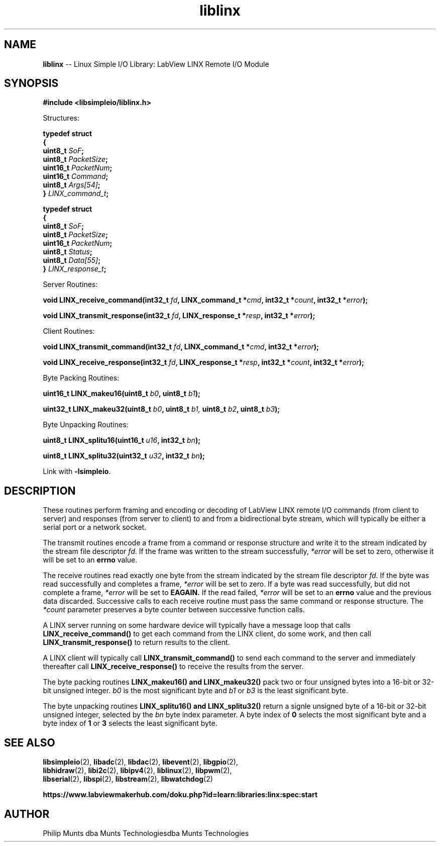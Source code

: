 .\" man page for Munts Technologies Linux Simple I/O Library
.\"
.\" Copyright (C)2016-2023, Philip Munts dba Munts Technologies
.\"
.\" Redistribution and use in source and binary forms, with or without
.\" modification, are permitted provided that the following conditions are met:
.\"
.\" * Redistributions of source code must retain the above copyright notice,
.\"   this list of conditions and the following disclaimer.
.\"
.\" THIS SOFTWARE IS PROVIDED BY THE COPYRIGHT HOLDERS AND CONTRIBUTORS "AS IS"
.\" AND ANY EXPRESS OR IMPLIED WARRANTIES, INCLUDING, BUT NOT LIMITED TO, THE
.\" IMPLIED WARRANTIES OF MERCHANTABILITY AND FITNESS FOR A PARTICULAR PURPOSE
.\" ARE DISCLAIMED. IN NO EVENT SHALL THE COPYRIGHT HOLDER OR CONTRIBUTORS BE
.\" LIABLE FOR ANY DIRECT, INDIRECT, INCIDENTAL, SPECIAL, EXEMPLARY, OR
.\" CONSEQUENTIAL DAMAGES (INCLUDING, BUT NOT LIMITED TO, PROCUREMENT OF
.\" SUBSTITUTE GOODS OR SERVICES; LOSS OF USE, DATA, OR PROFITS; OR BUSINESS
.\" INTERRUPTION) HOWEVER CAUSED AND ON ANY THEORY OF LIABILITY, WHETHER IN
.\" CONTRACT, STRICT LIABILITY, OR TORT (INCLUDING NEGLIGENCE OR OTHERWISE)
.\" ARISING IN ANY WAY OUT OF THE USE OF THIS SOFTWARE, EVEN IF ADVISED OF THE
.\" POSSIBILITY OF SUCH DAMAGE.
.\"
.TH liblinx 2 "21 December 2018" "version 1" "Linux Simple I/O Library"
.SH NAME
.B liblinx
\-\- Linux Simple I/O Library: LabView LINX Remote I/O Module
.SH SYNOPSIS
.nf
.B #include <libsimpleio/liblinx.h>

Structures:

.BI "typedef struct"
.BI "{"
.BI "  uint8_t  " SoF ";"
.BI "  uint8_t  " PacketSize ";"
.BI "  uint16_t " PacketNum ";"
.BI "  uint16_t " Command ";"
.BI "  uint8_t  " Args[54] ";"
.BI "} " LINX_command_t ";"

.BI "typedef struct"
.BI "{"
.BI "  uint8_t  " SoF ";"
.BI "  uint8_t  " PacketSize ";"
.BI "  uint16_t " PacketNum ";"
.BI "  uint8_t  " Status ";"
.BI "  uint8_t  " Data[55] ";"
.BI "} " LINX_response_t ";"

Server Routines:

.BI "void LINX_receive_command(int32_t " fd ", LINX_command_t *" cmd ", int32_t *" count ", int32_t *" error ");"

.BI "void LINX_transmit_response(int32_t " fd ", LINX_response_t *" resp ", int32_t *" error ");"

Client Routines:

.BI "void LINX_transmit_command(int32_t " fd ", LINX_command_t *" cmd ", int32_t *" error ");"

.BI "void LINX_receive_response(int32_t " fd ", LINX_response_t *" resp ", int32_t *" count ", int32_t *" error ");"

Byte Packing Routines:

.BI "uint16_t LINX_makeu16(uint8_t " b0 ", uint8_t " b1 ");"

.BI "uint32_t LINX_makeu32(uint8_t " b0 ", uint8_t " b1, " uint8_t " b2 ", uint8_t " b3 ");"

Byte Unpacking Routines:

.BI "uint8_t LINX_splitu16(uint16_t " u16 ", int32_t " bn ");"

.BI "uint8_t LINX_splitu32(uint32_t " u32 ", int32_t " bn ");"
.fi

Link with
.BR -lsimpleio .
.SH DESCRIPTION
.nh
These routines perform framing and encoding or decoding of LabView
LINX remote I/O commands (from client to server) and responses
(from server to client) to and from a bidirectional byte stream,
which will typically be either a serial port or a network socket.
.PP
The transmit routines
encode a frame from a command or response structure and write it to
the stream indicated by the stream file descriptor
.IR fd .
If the frame was written to the stream successfully,
.IR *error
will be set to zero, otherwise it will be set to an
.B errno
value.
.PP
The receive routines read exactly one byte from
the stream indicated by the stream file descriptor
.IR fd .
If the byte was read successfully and completes a frame,
.IR *error
will be set to zero.  If a byte was read
successfully, but did not
complete a frame,
.IR *error
will be set to
.B EAGAIN.
If the read failed,
.IR *error
will be set to an
.B errno
value and the previous data discarded.  Successive calls to each
receive routine must pass the same command or response structure.
The
.IR *count
parameter preserves a byte counter between successive function calls.
.PP
A LINX server running on some hardware device will typically
have a message loop that calls
.B LINX_receive_command()
to get each command from the LINX client, do some work, and then call
.B LINX_transmit_response()
to return results to the client.
.PP
A LINX client will typically call
.B LINX_transmit_command()
to send each command to the server and immediately thereafter call
.B LINX_receive_response()
to receive the results from the server.
.PP
The byte packing routines
.B LINX_makeu16() "and " LINX_makeu32()
pack two or four unsigned bytes into a 16-bit or 32-bit unsigned integer.
.IR b0
is the most significant byte and
.IR b1 " or " b3
is the least significant byte.
.PP
The byte unpacking routines
.B LINX_splitu16() and LINX_splitu32()
return a signle unsigned byte of a 16-bit or 32-bit unsigned integer,
selected by the
.IR bn
byte index parameter.  A byte index of
.B 0
selects the most significant byte and a byte index of
.BR 1 " or " 3
selects the least significant byte.
.SH SEE ALSO
.BR libsimpleio "(2), " libadc "(2), " libdac "(2), " libevent "(2), " libgpio "(2),"
.br
.BR libhidraw "(2), " libi2c "(2), " libipv4 "(2), " liblinux "(2), " libpwm "(2),"
.br
.BR libserial "(2), " libspi "(2), " libstream "(2), " libwatchdog "(2)"
.PP
.B https://www.labviewmakerhub.com/doku.php?id=learn:libraries:linx:spec:start
.SH AUTHOR
Philip Munts dba Munts Technologiesdba Munts Technologies
